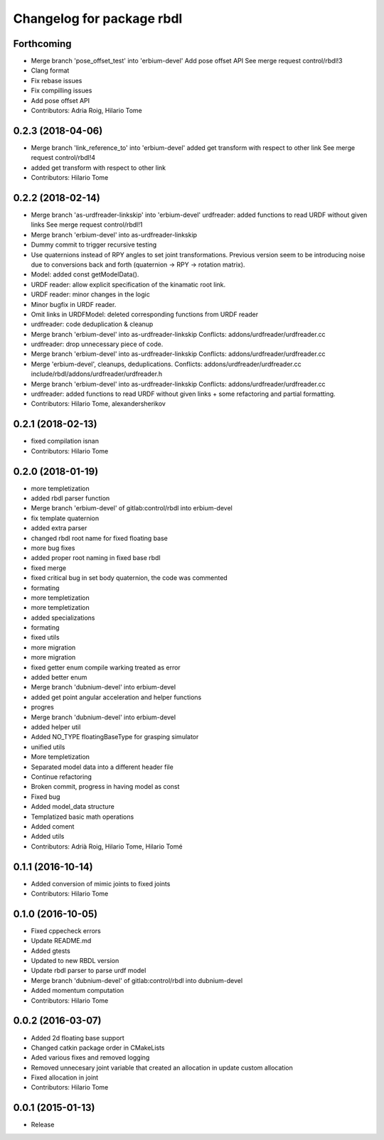 ^^^^^^^^^^^^^^^^^^^^^^^^^^
Changelog for package rbdl
^^^^^^^^^^^^^^^^^^^^^^^^^^

Forthcoming
-----------
* Merge branch 'pose_offset_test' into 'erbium-devel'
  Add pose offset API
  See merge request control/rbdl!3
* Clang format
* Fix rebase issues
* Fix compilling issues
* Add pose offset API
* Contributors: Adria Roig, Hilario Tome

0.2.3 (2018-04-06)
------------------
* Merge branch 'link_reference_to' into 'erbium-devel'
  added get transform with respect to other link
  See merge request control/rbdl!4
* added get transform with respect to other link
* Contributors: Hilario Tome

0.2.2 (2018-02-14)
------------------
* Merge branch 'as-urdfreader-linkskip' into 'erbium-devel'
  urdfreader: added functions to read URDF without given links
  See merge request control/rbdl!1
* Merge branch 'erbium-devel' into as-urdfreader-linkskip
* Dummy commit to trigger recursive testing
* Use quaternions instead of RPY angles to set joint transformations.
  Previous version seem to be introducing noise due to conversions back
  and forth (quaternion -> RPY -> rotation matrix).
* Model: added const getModelData().
* URDF reader: allow explicit specification of the kinamatic root link.
* URDF reader: minor changes in the logic
* Minor bugfix in URDF reader.
* Omit links in URDFModel: deleted corresponding functions from URDF reader
* urdfreader: code deduplication & cleanup
* Merge branch 'erbium-devel' into as-urdfreader-linkskip
  Conflicts:
  addons/urdfreader/urdfreader.cc
* urdfreader: drop unnecessary piece of code.
* Merge branch 'erbium-devel' into as-urdfreader-linkskip
  Conflicts:
  addons/urdfreader/urdfreader.cc
* Merge 'erbium-devel', cleanups, deduplications.
  Conflicts:
  addons/urdfreader/urdfreader.cc
  include/rbdl/addons/urdfreader/urdfreader.h
* Merge branch 'erbium-devel' into as-urdfreader-linkskip
  Conflicts:
  addons/urdfreader/urdfreader.cc
* urdfreader: added functions to read URDF without given links
  + some refactoring and partial formatting.
* Contributors: Hilario Tome, alexandersherikov

0.2.1 (2018-02-13)
------------------
* fixed compilation isnan
* Contributors: Hilario Tome

0.2.0 (2018-01-19)
------------------
* more templetization
* added rbdl parser function
* Merge branch 'erbium-devel' of gitlab:control/rbdl into erbium-devel
* fix template quaternion
* added extra parser
* changed rbdl root name for fixed floating base
* more bug fixes
* added proper root naming in fixed base rbdl
* fixed merge
* fixed critical bug in set body quaternion, the code was commented
* formating
* more templetization
* more templetization
* added specializations
* formating
* fixed utils
* more migration
* more migration
* fixed getter enum compile warking treated as error
* added better enum
* Merge branch 'dubnium-devel' into erbium-devel
* added get point angular acceleration and helper functions
* progres
* Merge branch 'dubnium-devel' into erbium-devel
* added helper util
* Added NO_TYPE floatingBaseType for grasping simulator
* unified utils
* More templetization
* Separated model data into a different header file
* Continue refactoring
* Broken commit, progress in having model as const
* Fixed bug
* Added model_data structure
* Templatized basic math operations
* Added coment
* Added utils
* Contributors: Adrià Roig, Hilario Tome, Hilario Tomé

0.1.1 (2016-10-14)
------------------
* Added conversion of mimic joints to fixed joints
* Contributors: Hilario Tome

0.1.0 (2016-10-05)
------------------
* Fixed cppecheck errors
* Update README.md
* Added gtests
* Updated to new RBDL version
* Update rbdl parser to parse urdf model
* Merge branch 'dubnium-devel' of gitlab:control/rbdl into dubnium-devel
* Added momentum computation
* Contributors: Hilario Tome

0.0.2 (2016-03-07)
------------------
* Added 2d floating base support
* Changed catkin package order in CMakeLists
* Aded various fixes and removed logging
* Removed unnecesary joint variable that created an allocation in update custom allocation
* Fixed allocation in joint
* Contributors: Hilario Tome

0.0.1 (2015-01-13)
------------------
* Release
